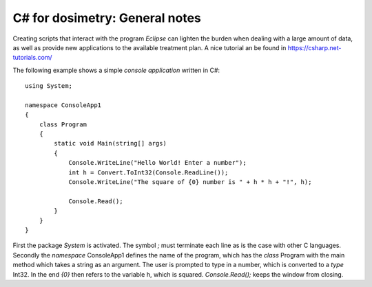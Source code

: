 ********************************
C# for dosimetry: General notes
********************************

Creating scripts that interact with the program *Eclipse* can lighten the burden when dealing with a large amount of data, as well as provide new applications to the available treatment plan. A nice tutorial an be found in https://csharp.net-tutorials.com/

The following example shows a simple *console application* written in C#::

    using System;

    namespace ConsoleApp1
    {
        class Program
        {
            static void Main(string[] args)
            {
                Console.WriteLine("Hello World! Enter a number");
                int h = Convert.ToInt32(Console.ReadLine());
                Console.WriteLine("The square of {0} number is " + h * h + "!", h);

                Console.Read();
            }
        }
    }

First the package *System* is activated. The symbol *;* must terminate each line as is the case with other C languages.
Secondly the *namespace* ConsoleApp1 defines the name of the program, which has the *class* Program with the main method which takes a string as an argument. The user is prompted to type in a number, which is converted to a *type* Int32. In the end *{0}* then refers to the variable h, which is squared. *Console.Read();* keeps the window from closing.
